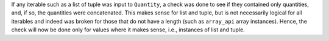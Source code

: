 If any iterable such as a list of tuple was input to ``Quantity``, a check was
done to see if they contained only quantities, and, if so, the quantities were
concatenated.  This makes sense for list and tuple, but is not necessarily
logical for all iterables and indeed was broken for those that do not have a
length (such as ``array_api`` array instances). Hence, the check will now be
done only for values where it makes sense, i.e., instances of list and tuple.
